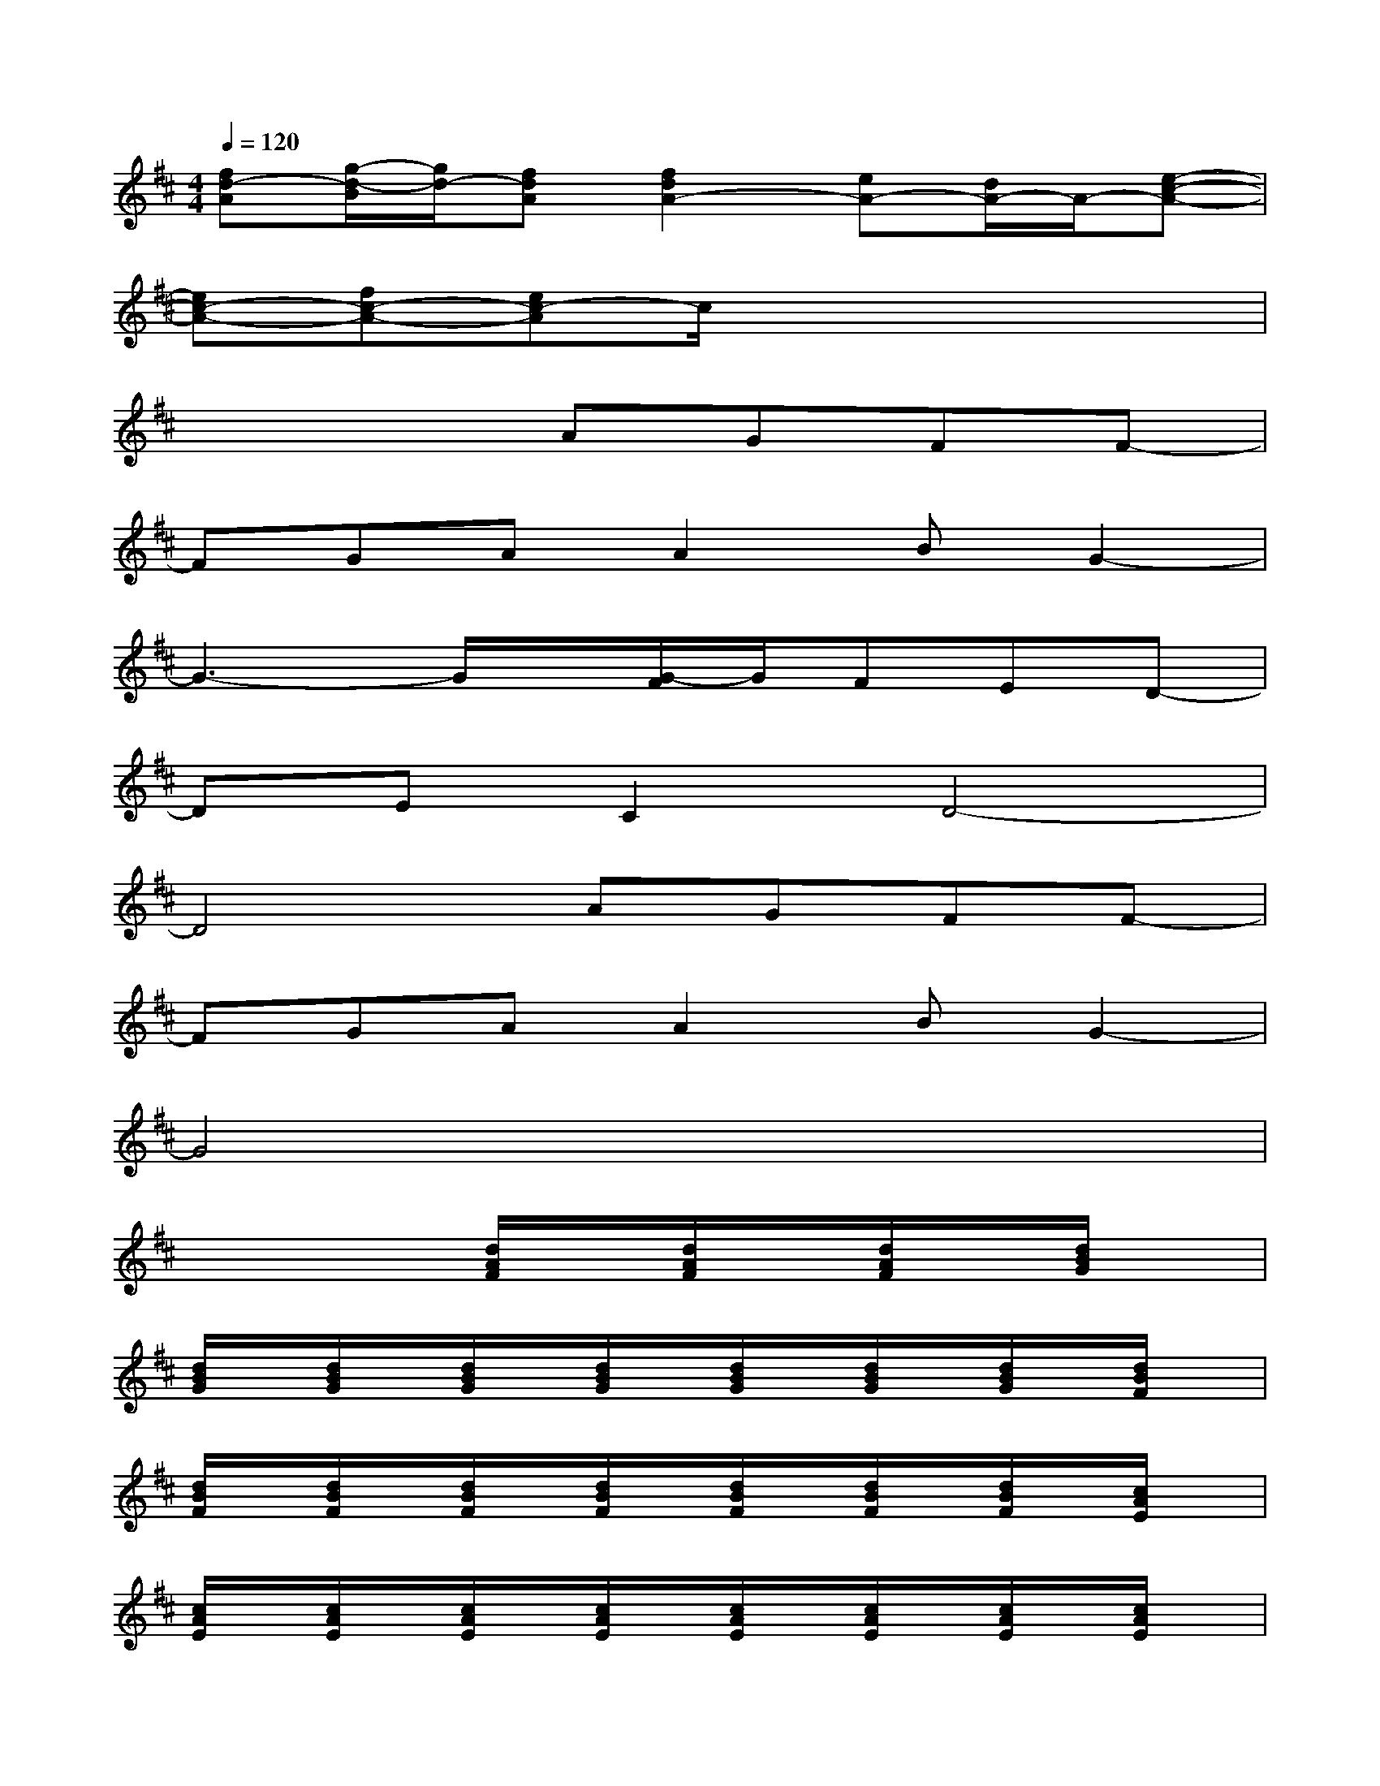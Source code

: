 X:1
T:
M:4/4
L:1/8
Q:1/4=120
K:D%2sharps
V:1
[fd-A][g/2-d/2-B/2][g/2d/2-][fdA][f2d2A2-][eA-][d/2A/2-]A/2-[e-c-A-]|
[ec-A-][fc-A-][ec-A]c/2x4x/2|
x4AGFF-|
FGAA2BG2-|
G3-G/2x/2[G/2-F/2]G/2FED-|
DEC2D4-|
D4AGFF-|
FGAA2BG2-|
G4x4|
x4[d/2A/2F/2]x/2[d/2A/2F/2]x/2[d/2A/2F/2]x/2[d/2B/2G/2]x/2|
[d/2B/2G/2]x/2[d/2B/2G/2]x/2[d/2B/2G/2]x/2[d/2B/2G/2]x/2[d/2B/2G/2]x/2[d/2B/2G/2]x/2[d/2B/2G/2]x/2[d/2B/2F/2]x/2|
[d/2B/2F/2]x/2[d/2B/2F/2]x/2[d/2B/2F/2]x/2[d/2B/2F/2]x/2[d/2B/2F/2]x/2[d/2B/2F/2]x/2[d/2B/2F/2]x/2[c/2A/2E/2]x/2|
[c/2A/2E/2]x/2[c/2A/2E/2]x/2[c/2A/2E/2]x/2[c/2A/2E/2]x/2[c/2A/2E/2]x/2[c/2A/2E/2]x/2[c/2A/2E/2]x/2[c/2A/2E/2]x/2|
[c/2A/2E/2]x/2[c/2A/2E/2]x/2[c/2A/2E/2]x/2[c/2A/2E/2]x/2[d/2A/2F/2]x/2[d/2A/2F/2]x/2[d/2A/2F/2]x/2[d/2B/2G/2]x/2|
[d/2B/2G/2]x/2[d/2B/2G/2]x/2[d/2B/2G/2]x/2[d/2B/2G/2]x/2[d/2B/2G/2]x/2[d/2B/2G/2]x/2[d/2B/2G/2]x/2[d/2B/2F/2]x/2|
[d/2B/2F/2]x/2[d/2B/2F/2]x/2[d/2B/2F/2]x/2[d/2B/2F/2]x/2[d/2B/2F/2]x/2[d/2B/2F/2]x/2[d/2B/2F/2]x/2[c/2A/2E/2]x/2